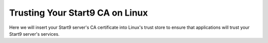 .. _lan-linux:

.. _lan-linux-system:

================================
Trusting Your Start9 CA on Linux
================================

Here we will insert your Start9 server's CA certificate into Linux's trust store to ensure that applications will trust your Start9 server's services.

.. tabs::

    .. group-tab:: Debian/Ubuntu

        These instructions should work for Debian, Ubuntu, or any Debian or Ubuntu-based Linux, such as Linux Mint, PopOS, etc.

        Perform the following commands in the Terminal:

            .. code-block:: bash

                sudo apt update
                sudo apt install -y ca-certificates p11-kit

            For each Mozilla-based application (Firefox, Firefox ESR, LibreWolf, Thunderbird, etc) you plan on using, in order for them to trust your Start9 server's CA certificate directly from your Linux distribution's certificate trust store, do the following:

            #. Select the hamgurger menu, then *Settings*, then search for "*security devices*", then select "*Security Devices...*"

                .. figure:: /_static/images/ssl/linux/cert-trust-linux-firefox-p11kit-1.png
                    :width: 60%
                    :alt: Mozilla application p11kit trust #1

            #. When the Device Manager dialog window opens, select "*Load*"

                .. figure:: /_static/images/ssl/linux/cert-trust-linux-firefox-p11kit-2.png
                    :width: 60%
                    :alt: Mozilla application p11kit trust #2

            #. Give the Module Name a title such as "*System CA Trust Module*" and for the Module filename, paste in ``/usr/lib/x86_64-linux-gnu/pkcs11/p11-kit-trust.so`` and hit *OK*:

                .. figure:: /_static/images/ssl/linux/cert-trust-linux-firefox-p11kit-3.png
                    :width: 60%
                    :alt: Mozilla application p11kit trust #3

            #. Verify that the new module shows up on the left hand side and select *OK* at the bottom right:

                .. figure:: /_static/images/ssl/linux/cert-trust-linux-firefox-p11kit-4.png
                    :width: 60%
                    :alt: Mozilla application p11kit trust #4

            Finally, we will change directory to the folder where you downloaded your Start9 server's Root CA (usually `~/Downloads`), and run the following commands (after carefully replacing `adjective-noun` with your server's unique hostname, below) to add your Start9 server's CA certificate to the OS trust store:

            .. code-block:: bash
            
                cd ~/Downloads
                sudo mkdir -p /usr/share/ca-certificates/start9
                sudo cp "adjective-noun.local.crt" /usr/share/ca-certificates/start9/
                sudo bash -c "echo 'start9/adjective-noun.local.crt' >> /etc/ca-certificates.conf"
                sudo update-ca-certificates

        In the output it should say ``1 added`` if it was successful.

    .. group-tab:: Arch/Garuda

        From the folder you have downloaded your Start9 server's Root CA, run the following commands (if you have changed the certificate's filename, be sure to change it here):

            .. code-block:: bash

                sudo pacman -S ca-certificates
                sudo cp "<custom-address>.crt" /etc/ca-certificates/trust-source/anchors/
                sudo update-ca-trust

        Despite no output from the last command, you can test your app right away.

    .. group-tab:: CentOS/Fedora
        
        First, ensure mDNS resolution is turned on so you can reach your server:

        Ensure ``MulticastDNS=Yes`` is set in /etc/systemd/resolved.conf and then restart systemd-resolved:

        .. code-block:: bash
            
            sudo systemctl restart systemd-resolved

        Trust your server's CA certificate:

        From the folder you have downloaded your Start9 server's Root CA, run the following commands (if you have changed the certificate's filename, be sure to change it here):

        .. code-block:: bash
            
            sudo yum install ca-certificates
            sudo cp "<custom-address>.crt" /etc/pki/ca-trust/source/anchors/
            sudo update-ca-trust